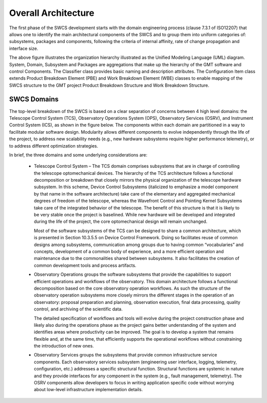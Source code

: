 .. _Overall_Architecture:

Overall Architecture
====================

The first phase of the SWCS development starts with the domain engineering
process (clause 7.3.1 of ISO12207) that allows one to identify the main
architectural components of the SWCS and to group them into uniform categories
of: subsystems, packages and components, following the criteria of internal
affinity, rate of change propagation and interface size.

.. image:: _static/swcs-organization.png
  :align: center
  :scale: 70%
  :alt: SWCS Organization

The above figure illustrates the organization hierarchy illustrated as the
Unified Modeling Language (UML) diagram.  System, Domain, Subsystem and Packages
are aggregations that make up the hierarchy of the GMT software and control
Components. The Classifier class provides basic naming and description
attributes. The Configuration Item class extends Product Breakdown Element (PBE)
and Work Breakdown Element (WBE) classes to enable mapping of the SWCS structure
to the GMT project Product Breakdown Structure and Work Breakdown Structure.

SWCS Domains
------------

The top-level breakdown of the SWCS is based on a clear separation of concerns
between 4 high level domains: the Telescope Control System (TCS), Observatory
Operations System (OPS), Observatory Services (OSRV), and Instrument Control
System (ICS), as shown in the figure below. The components within each domain
are partitioned in a way to facilitate modular software design. Modularity
allows different components to evolve independently through the life of the
project, to address new scalability needs (e.g., new hardware subsystems require
higher performance telemetry), or to address different optimization strategies.

.. image:: _static/application-layer.png
  :align: center
  :scale: 70%
  :alt: Application Layer

In brief, the three domains and some underlying considerations are:

  * Telescope Control System – The TCS domain comprises subsystems that are in
    charge of controlling the telescope optomechanical devices. The hierarchy of
    the TCS architecture follows a functional decomposition or breakdown that
    closely mirrors the physical organization of the telescope hardware
    subsystem.  In this scheme, Device Control Subsystems (italicized to
    emphasize a model component by that name in the software architecture) take
    care of the elementary and aggregated mechanical degrees of freedom of the
    telescope, whereas the Wavefront Control and Pointing Kernel Subsystems take
    care of the integrated behavior of the telescope. The benefit of this
    structure is that it is likely to be very stable once the project is
    baselined. While new hardware will be developed and integrated during the
    life of the project, the core optomechanical design will remain unchanged.

    Most of the software subsystems of the TCS can be designed to share a common
    architecture, which is presented in Section 10.3.5.5 on Device Control
    Framework. Doing so facilitates reuse of common designs among subsystems,
    communication among groups due to having common “vocabularies” and concepts,
    development of a common body of experience, and a more efficient operation
    and maintenance due to the commonalities shared between subsystems. It also
    facilitates the creation of common development tools and process artifacts.
  
  * Observatory Operations groups the software subsystems that provide the
    capabilities to support efficient operations and workflows of the
    observatory.  This domain architecture follows a functional decomposition
    based on the core observatory operation workflows. As such the structure of
    the observatory operation subsystems more closely mirrors the different
    stages in the operation of an observatory: proposal preparation and
    planning, observation execution, final data processing, quality control, and
    archiving of the scientific data.

    The detailed specification of workflows and tools will evolve during the
    project construction phase and likely also during the operations phase as
    the project gains better understanding of the system and identifies areas
    where productivity can be improved. The goal is to develop a system that
    remains flexible and, at the same time, that efficiently supports the
    operational workflows without constraining the introduction of new ones.
  
  * Observatory Services groups the subsystems that provide common
    infrastructure service components. Each observatory services subsystem
    (engineering user interface, logging, telemetry, configuration, etc.)
    addresses a specific structural function. Structural functions are systemic
    in nature and they provide interfaces for any component in the system (e.g.,
    fault management, telemetry). The OSRV components allow developers to focus
    in writing application specific code without worrying about low-level
    infrastructure implementation details.


.. image:: _static/layered-architecture.png
  :align: center
  :scale: 70%
  :alt: Software Layered Architecture

